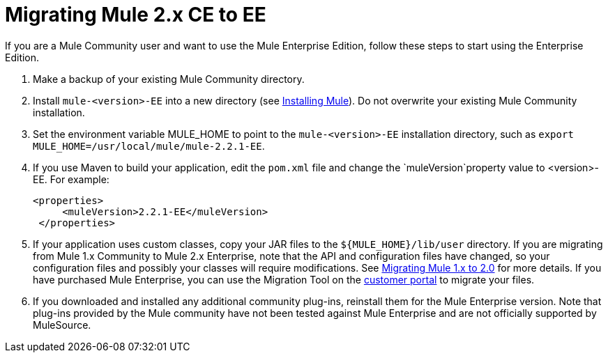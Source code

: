 = Migrating Mule 2.x CE to EE
:keywords: release notes, esb


If you are a Mule Community user and want to use the Mule Enterprise Edition, follow these steps to start using the Enterprise Edition.

. Make a backup of your existing Mule Community directory.
. Install `mule-<version>-EE` into a new directory (see link:/mule-user-guide/v/3.7/installing[Installing Mule]). Do not overwrite your existing Mule Community installation.
. Set the environment variable MULE_HOME to point to the `mule-<version>-EE` installation directory, such as `export MULE_HOME=/usr/local/mule/mule-2.2.1-EE`.
. If you use Maven to build your application, edit the `pom.xml` file and change the `muleVersion`property value to <version>-EE. For example:
+
[source, xml, linenums]
----
<properties>
     <muleVersion>2.2.1-EE</muleVersion>
 </properties>
----
. If your application uses custom classes, copy your JAR files to the `${MULE_HOME}/lib/user` directory. If you are migrating from Mule 1.x Community to Mule 2.x Enterprise, note that the API and configuration files have changed, so your configuration files and possibly your classes will require modifications. See link:/release-notes/migrating-mule-1.x-to-2.0[Migrating Mule 1.x to 2.0] for more details. If you have purchased Mule Enterprise, you can use the Migration Tool on the http://mulesupport.mulesource.com/portal/login.mule[customer portal] to migrate your files.
. If you downloaded and installed any additional community plug-ins, reinstall them for the Mule Enterprise version. Note that plug-ins provided by the Mule community have not been tested against Mule Enterprise and are not officially supported by MuleSource.
